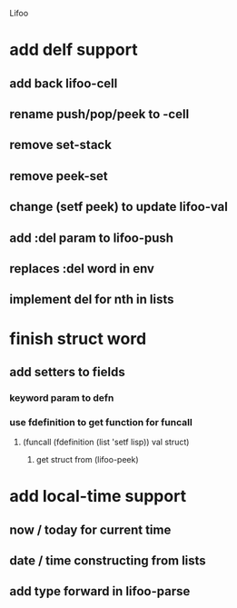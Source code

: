 Lifoo
* add delf support
** add back lifoo-cell
** rename push/pop/peek to -cell
** remove set-stack 
** remove peek-set
** change (setf peek) to update lifoo-val
** add :del param to lifoo-push
** replaces :del word in env
** implement del for nth in lists
* finish struct word
** add setters to fields
*** keyword param to defn
*** use fdefinition to get function for funcall
**** (funcall (fdefinition (list 'setf lisp)) val struct)
***** get struct from (lifoo-peek) 
* add local-time support
** now / today for current time
** date / time constructing from lists
** add type forward in lifoo-parse
